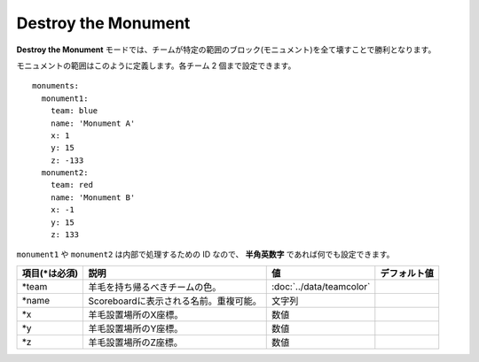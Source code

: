 Destroy the Monument
======================

**Destroy the Monument** モードでは、チームが特定の範囲のブロック(モニュメント)を全て壊すことで勝利となります。

モニュメントの範囲はこのように定義します。各チーム 2 個まで設定できます。

::

	monuments:
	  monument1:
	    team: blue
	    name: 'Monument A'
	    x: 1
	    y: 15
	    z: -133
	  monument2:
	    team: red
	    name: 'Monument B'
	    x: -1
	    y: 15
	    z: 133

``monument1`` や ``monument2`` は内部で処理するための ID なので、 **半角英数字** であれば何でも設定できます。

================= ====================================== ===================================== =============
項目(\*は必須)    説明                                   値                                    デフォルト値
================= ====================================== ===================================== =============
\*team            羊毛を持ち帰るべきチームの色。         :doc:`../data/teamcolor`
\*name            Scoreboardに表示される名前。重複可能。 文字列
\*x               羊毛設置場所のX座標。                  数値
\*y               羊毛設置場所のY座標。                  数値
\*z               羊毛設置場所のZ座標。                  数値
================= ====================================== ===================================== =============

